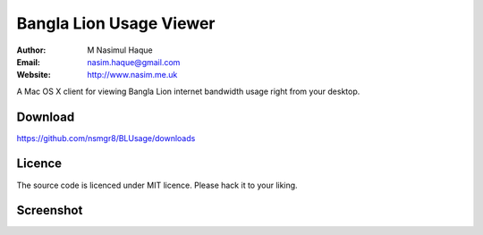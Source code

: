 Bangla Lion Usage Viewer
========================

:Author: M Nasimul Haque
:Email: nasim.haque@gmail.com
:Website: http://www.nasim.me.uk

A Mac OS X client for viewing Bangla Lion internet bandwidth usage right from
your desktop.

Download
--------

https://github.com/nsmgr8/BLUsage/downloads

Licence
-------

The source code is licenced under MIT licence. Please hack it to your liking.

Screenshot
----------

.. image:: http://farm6.static.flickr.com/5278/5894373983_964c223730.jpg
